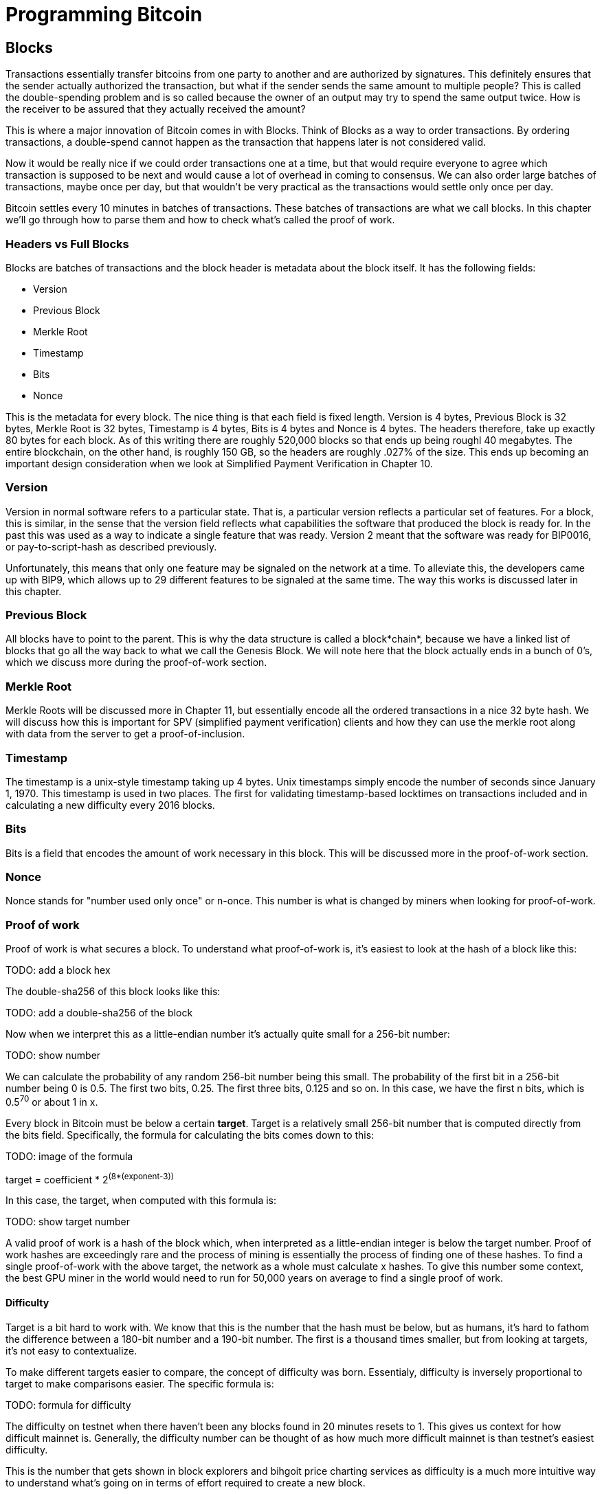 = Programming Bitcoin
:imagesdir: images

[[chapter_blocks]]

## Blocks

Transactions essentially transfer bitcoins from one party to another and are authorized by signatures. This definitely ensures that the sender actually authorized the transaction, but what if the sender sends the same amount to multiple people? This is called the double-spending problem and is so called because the owner of an output may try to spend the same output twice. How is the receiver to be assured that they actually received the amount?

This is where a major innovation of Bitcoin comes in with Blocks. Think of Blocks as a way to order transactions. By ordering transactions, a double-spend cannot happen as the transaction that happens later is not considered valid.

Now it would be really nice if we could order transactions one at a time, but that would require everyone to agree which transaction is supposed to be next and would cause a lot of overhead in coming to consensus. We can also order large batches of transactions, maybe once per day, but that wouldn't be very practical as the transactions would settle only once per day.

Bitcoin settles every 10 minutes in batches of transactions. These batches of transactions are what we call blocks. In this chapter we'll go through how to parse them and how to check what's called the proof of work.

### Headers vs Full Blocks

Blocks are batches of transactions and the block header is metadata about the block itself. It has the following fields:

* Version
* Previous Block
* Merkle Root
* Timestamp
* Bits
* Nonce

This is the metadata for every block. The nice thing is that each field is fixed length. Version is 4 bytes, Previous Block is 32 bytes, Merkle Root is 32 bytes, Timestamp is 4 bytes, Bits is 4 bytes and Nonce is 4 bytes. The headers therefore, take up exactly 80 bytes for each block. As of this writing there are roughly 520,000 blocks so that ends up being roughl 40 megabytes. The entire blockchain, on the other hand, is roughly 150 GB, so the headers are roughly .027% of the size. This ends up becoming an important design consideration when we look at Simplified Payment Verification in Chapter 10.

### Version

Version in normal software refers to a particular state. That is, a particular version reflects a particular set of features. For a block, this is similar, in the sense that the version field reflects what capabilities the software that produced the block is ready for. In the past this was used as a way to indicate a single feature that was ready. Version 2 meant that the software was ready for BIP0016, or pay-to-script-hash as described previously.

Unfortunately, this means that only one feature may be signaled on the network at a time. To alleviate this, the developers came up with BIP9, which allows up to 29 different features to be signaled at the same time. The way this works is discussed later in this chapter.

### Previous Block

All blocks have to point to the parent. This is why the data structure is called a block*chain*, because we have a linked list of blocks that go all the way back to what we call the Genesis Block. We will note here that the block actually ends in a bunch of 0's, which we discuss more during the proof-of-work section.

### Merkle Root

Merkle Roots will be discussed more in Chapter 11, but essentially encode all the ordered transactions in a nice 32 byte hash. We will discuss how this is important for SPV (simplified payment verification) clients and how they can use the merkle root along with data from the server to get a proof-of-inclusion.

### Timestamp

The timestamp is a unix-style timestamp taking up 4 bytes. Unix timestamps simply encode the number of seconds since January 1, 1970. This timestamp is used in two places. The first for validating timestamp-based locktimes on transactions included and in calculating a new difficulty every 2016 blocks.

### Bits

Bits is a field that encodes the amount of work necessary in this block. This will be discussed more in the proof-of-work section.

### Nonce

Nonce stands for "number used only once" or n-once. This number is what is changed by miners when looking for proof-of-work.

### Proof of work

Proof of work is what secures a block. To understand what proof-of-work is, it's easiest to look at the hash of a block like this:

TODO: add a block hex

The double-sha256 of this block looks like this:

TODO: add a double-sha256 of the block

Now when we interpret this as a little-endian number it's actually quite small for a 256-bit number:

TODO: show number

We can calculate the probability of any random 256-bit number being this small. The probability of the first bit in a 256-bit number being 0 is 0.5. The first two bits, 0.25. The first three bits, 0.125 and so on. In this case, we have the first n bits, which is 0.5^70^ or about 1 in x.

Every block in Bitcoin must be below a certain *target*. Target is a relatively small 256-bit number that is computed directly from the bits field. Specifically, the formula for calculating the bits comes down to this:

TODO: image of the formula

target = coefficient * 2^(8*(exponent-3))^

In this case, the target, when computed with this formula is:

TODO: show target number

A valid proof of work is a hash of the block which, when interpreted as a little-endian integer is below the target number. Proof of work hashes are exceedingly rare and the process of mining is essentially the process of finding one of these hashes. To find a single proof-of-work with the above target, the network as a whole must calculate x hashes. To give this number some context, the best GPU miner in the world would need to run for 50,000 years on average to find a single proof of work.

#### Difficulty

Target is a bit hard to work with. We know that this is the number that the hash must be below, but as humans, it's hard to fathom the difference between a 180-bit number and a 190-bit number. The first is a thousand times smaller, but from looking at targets, it's not easy to contextualize.

To make different targets easier to compare, the concept of difficulty was born. Essentialy, difficulty is inversely proportional to target to make comparisons easier. The specific formula is:

TODO: formula for difficulty

The difficulty on testnet when there haven't been any blocks found in 20 minutes resets to 1. This gives us context for how difficult mainnet is. Generally, the difficulty number can be thought of as how much more difficult mainnet is than testnet's easiest difficulty.

This is the number that gets shown in block explorers and bihgoit price charting services as difficulty is a much more intuitive way to understand what's going on in terms of effort required to create a new block.

#### Difficulty Adjustment

Every 2016 blocks, target/difficulty/bits are adjusted according to this formula:

TODO: formula for adjustment

The nice thing about this formula is that you only need the headers to calculate what the next block target should be. If the block doesn't have the correct bits, then we can safely reject that block.

Incidentally, because the formula only looks at the bits for the block right before it, the formula often results in a difficulty of 1 on testnet.

TODO: example for difficulty adjustment

### Checking that the Proof-of-Work is sufficient

Proof-of-work is simply the double-sha256 of the block header. If this number, interpreted as a little-endian integer is lower than the target, we have a valid proof-of-work. If not, the block is not valid. Note that this is very easy to check. All we need to calculate is a single double-sha256 to check. On the other hand, creating the proof-of-work is really difficult. We would need to calculate on average X number of double-sha256 hashes at a difficulty of Y. This is what we would call an asymmetric problem and the reason why proof-of-work is an effective way to measure that the block producer has expended a sufficient amount of energy.

There's a reason why this process is likened to mining. It takes roughly 2-90 tons of processing dirt and rock in order to find a single ounce of gold. In the same way, we have to process lots of numerical dirt and rock in order to find a proof-of-work. Proof-of-work is rare and uniformly distributed, making finding one just as difficult with one type of header versus another.

TODO add some more on PoW